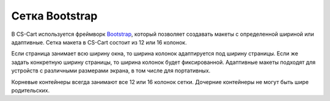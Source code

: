 ***************
Сетка Bootstrap
***************

В CS-Cart используется фреймворк `Bootstrap <http://getbootstrap.com/>`_, который позволяет создавать макеты с определенной шириной или адаптивные. Сетка макета в CS-Cart состоит из 12 или 16 колонок.

Если страница занимает всю ширину окна, то ширина колонок адаптируется под ширину страницы. Если же задать конкретную ширину страницы, то ширина колонок будет фиксированной. Адаптивные макеты подходят для устройств с различными размерами экрана, в том числе для портативных.

Корневые контейнеры всегда занимают все 12 или 16 колонок сетки. Дочерние контейнеры не могут быть шире родительских.
